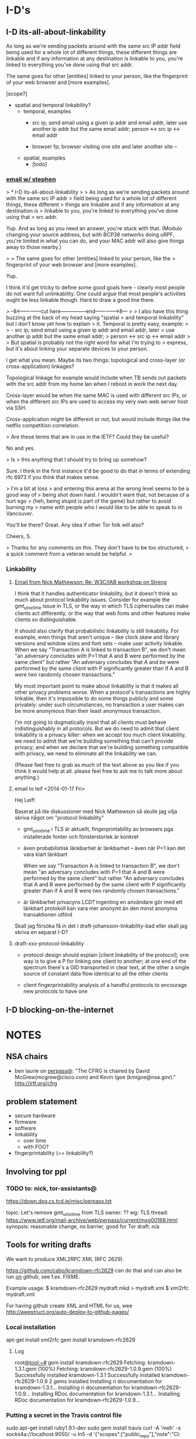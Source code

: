 * I-D's
** I-D its-all-about-linkability

As long as we're sending packets around with the same src IP addr
field being used for a whole lot of different things, these different
things are linkable and if any information at any destination is
linkable to you, you're linked to everything you've done using that
src addr.

The same goes for other [entities] linked to your person, like the
fingerprint of your web browser and [more examples].

[scope?]

- spatial and temporal linkability?
  - temporal, examples
    - src ip; send email using a given ip addr and email addr, later
      use another ip addr but the same email addr;
      person <-> src ip <-> email addr

    - browser fp; browser visiting one site and later another site -- 
  - spatial, examples
    - [todo]

*** [[gnus:nnimap%2Badbc:INBOX#52360EED.6060102@cs.tcd.ie][email w/ stephen]]
> * I-D its-all-about-linkability
> 
> As long as we're sending packets around with the same src IP addr
> field being used for a whole lot of different things, these different
> things are linkable and if any information at any destination is
> linkable to you, you're linked to everything you've done using that
> src addr.

Yup. And as long as you need an answer, you're stuck with that.
(Modulo changing your source address, but with BCP38 networks
doing uRPF, you're limited in what you can do, and your MAC
addr will also give things away to those nearby.)

> 
> The same goes for other [entities] linked to your person, like the
> fingerprint of your web browser and [more examples].

Yup.

I think it'd get tricky to define some good goals here - clearly
most people do not want full unlinkability. One could argue that
most people's activities ought be less linkable though. Hard to
draw a good line there.

> --8<---------------cut here---------------end--------------->8---
> 
> I also have this thing buzzing at the back of my head saying "spatial
> and temporal linkability" but I don't know yet how to explain
> it. Temporal is pretty easy, example:
> 
>     - src ip; send email using a given ip addr and email addr, later
>       use another ip addr but the same email addr;
>       person <-> src ip <-> email addr
> 
> But spatial is probably not the right word for what I'm trying to
> express, but it's about linking your separate devices to your person.

I get what you mean. Maybe its two things: topological and
cross-layer (or cross-application) linkages?

Topological linkage for example would include when TB sends out
packets with the src addr from my home lan when I reboot in work
the next day.

Cross-layer would be when the same MAC is used with different
src IPs, or when the different src IPs are used to access my
very own web server host via SSH.

Cross-application might be different or not, but would include
things like the netflix competition correlation.

> Are these terms that are in use in the IETF? Could they be useful? 

No and yes.

> Is
> this anything that I should try to bring up somehow? 

Sure. I think in the first instance it'd be good to do that in
terms of extending rfc 6973 if you think that makes sense.

> I'm a bit at loss
> and entering this arena at the wrong level seems to be a good way of
> being shot down hard. I wouldn't want that, not because of a hurt ego
> (heh, being stupid is part of the game) but rather to avoid burning my
> name with people who I would like to be able to speak to in Vancouver.

You'll be there? Great. Any idea if other Tor folk will also?

Cheers,
S.

> Thanks for any comments on this. They don't have to be too structured,
> a quick comment from a veteran would be helpful.
> 
*** Linkability
**** [[gnus:nnimap%2Badbc:INBOX#CAKDKvuyi_XLuZGFyicNXXnwJmw8gqUdShaiOu%3DG%2BWqeojY8Dtg@mail.gmail.com][Email from Nick Mathewson: Re: W3C/IAB workshop on Streng]]
I think that it handles authenticator linkability, but it doesn't
think so much about protocol linkability issues.  Consider for example
the gmt_unix_time issue in TLS, or the way in which TLS ciphersuites
can make clients act differently, or the way that web fonts and other
features make clients so distinguishable.

It should also clarify that probabilistic linkability is still
linkability.  For example, even things that aren't unique -- like
clock skew and library versions and window sizes and font sets -- make
user activity linkable. When we say "Transaction A is linked to
transaction B", we don't mean "an adversary concludes with P=1 that A
and B were performed by the same client" but rather "An adversary
concludes that A and be were performed by the same client with P
significantly greater than if A and B were two randomly chosen
transactions."

My most important point to make about linkability is that it makes all
other privacy problems worse.  When a protocol's transactions are
highly linkable, then it's impossible to do some things publicly and
some privately: under such circumstances, no transaction a user makes
can be more anonymous than their least anonymous transaction.

I'm not going to dogmatically insist that all clients must behave
indistinguishably in all protocols.  But we do need to admit that
client linkability is a privacy killer: when we accept too much client
linkability, we need to admit that we're building something that can't
provide privacy; and when we declare that we're building something
compatible with privacy, we need to eliminate all the linkability we
can.

(Please feel free to grab as much of the text above as you like if you
think it would help at all.  please feel free to ask me to talk more
about anything.)
**** email to leif <2014-01-17 Fri>
Hej Leif!

Baserat på lite diskussioner med Nick Mathewson så skulle jag vilja
skriva något om "protocol linkability"

- gmt_unix_time i TLS är aktuellt, fingerprintability av browsers pga
  installerade fonter och fönsterstorlek är konkret

- även probabilistisk länkbarhet är länkbarhet -- även när P<1 kan det
  vara klart länkbart

  When we say "Transaction A is linked to transaction B", we don't
  mean "an adversary concludes with P=1 that A and B were performed by
  the same client" but rather "An adversary concludes that A and B
  were performed by the same client with P significantly greater than
  if A and B were two randomly chosen transactions."

- är länkbarhet privacyns LCD? ingenting en användare gör med ett
  länkbart protokoll kan vara mer anonymt än den minst anonyma
  transaktionen utförd

Skall jag försöka få in det i draft-johansson-linkability-bad eller
skall jag skriva en separat I-D?
**** draft-xxx-protocol-linkability
- protocol design should explain [client linkability of the protocol];
  one way is to give a P for linking one client to another; at one end
  of the spectrum there's a GID transported in clear text, at the
  other a single source of constant data flow identical to all the
  other clients

- client fingerprintability analysis of a handful protocols to
  encourage new protocols to have one

** I-D blocking-on-the-internet
* NOTES
** NSA chairs
- ben laurie on [[https://www.ietf.org/mail-archive/web/perpass/current/msg00322.html][perpass@]]: "The CFRG is chaired by David
  McGrew(mcgrew@cisco.com) and Kevin Igoe (kmigoe@nsa.gov)."
  http://irtf.org/cfrg
** problem statement
- secure hardware
- firmware
- software
- linkability
  - over time
  - with FOO?
- fingerprintability (== linkability?)

** Involving tor ppl
*** TODO to: nick, tor-assistants@

https://down.dsg.cs.tcd.ie/misc/perpass.txt

topic: Let's remove gmt_unix_time from TLS
owner: ??
wg: TLS
thread: https://www.ietf.org/mail-archive/web/perpass/current/msg00168.html
synopsis: reasonable change, no barrier, good for Tor
draft: n/a

** Tools for writing drafts
We want to produce XML2RPC XML (RFC 2629).

https://github.com/cabo/kramdown-rfc2629 can do that and can also be
run _on_ github, see f.ex. FIXME.

Example usage: 
$ kramdown-rfc2629 mydraft.mkd > mydraft.xml
$ xml2rfc mydraft.xml

For having github create XML and HTML for us, wee http://awestruct.org/auto-deploy-to-github-pages/
*** Local installation
apt-get install xml2rfc
gem install kramdown-rfc2629
**** Log
root@tool:~# gem install kramdown-rfc2629
Fetching: kramdown-1.3.1.gem (100%)
Fetching: kramdown-rfc2629-1.0.9.gem (100%)
Successfully installed kramdown-1.3.1
Successfully installed kramdown-rfc2629-1.0.9
2 gems installed
Installing ri documentation for kramdown-1.3.1...
Installing ri documentation for kramdown-rfc2629-1.0.9...
Installing RDoc documentation for kramdown-1.3.1...
Installing RDoc documentation for kramdown-rfc2629-1.0.9...
*** Putting a secret in the Travis control file
sudo apt-get install ruby1.9.1-dev
sudo gem install travis
curl -A 'meh' -x socks4a://localhost:9050/ -u ln5 -d '{"scopes":["public_repo"],"note":"CI: demosite"}' https://api.github.com/authorizations
# grabbing "token"

* Tor
** NOTES
*** talking to nick <2013-11-01 Fri>
**** standardizing onion routing
- fear is that ppl start implementing after RFC and not current
  protocol, which is evolving
- AP: bring seasoned ietf:er and nick together. stephen and nick sunday?
  ap linus: start email thread today
**** tls AP's
Contents have moved to [[*TLS][TLS]].

***** chat log
<ln5> nickm: ok, found the older email (Tue, 10 Sep 2013 09:34:46 +0200). listing things from there:
<ln5> Did we start working on a design for TLS-minus-the-warts yet? Should we
<ln5> bring such a thing to the IETF or would that be creating more trouble
<ln5> than it would solve?
<ln5> and related: Did we enumerate all things problematic with TLS somewhere?                                         
      The protocol, not any particular implementation. 
<nickm> I think we should be involved in TLS1.3
<ln5> nickm: and then some things that were discussed in berlin, with ioerror:                                         
      ""superencrypt" to avoid
<ln5> fingerprinting, an argument for adopting Salsa20 and at least one more
<ln5> thing that I have forgotten"
<nickm> ln5: I think that a revised laundry list would be a fine thing.  There                                         
        are a bunch of items.  Some of them , I've heard that people already                                           
        want to have in TLS 1.3:                                        [17:56]
<ln5> nickm: sounds plausible. i'm not a person with a deep knowledge of tls                                           
      though. i can bring up issues though, and try to argue.
<nickm> For example, encrypt as much of the handshake as possible. Encrypt                                             
        record types. Support the ciphers I like (agl is already pushing for                                           
        this, since he likes them too).                                 [17:57]
<nickm> ln5: more TLS laundry list items: encrypt-then-MAC as an AEAD mode.
<Yawning> agl's latest proposal is poly1305 + chacha right?
<nickm> Yawning: yes, and I believe he also likes curve25519
<nickm> ln5: minimize necessary observable differences between TLS                                                     
        implementations.
<Yawning> why poly over the sha-3 finalists?                            [18:03]
<nickm> faster.
<Yawning> (not neccecarily keacc)
<nickm> polynomial MACs are faster than cryptographic digest-based MACs.                                               
<nickm> They have limitations, which is why you only use them in some                                                  
        environments, but for this one they work fine
<Yawning> all the polynoimal macs have a "god help you if you reuse the iv"                                            
          property right?
<Yawning> (not that it's uncommon or problematic for tls)               [18:05]
<nickm> Right. AFAIK, every system that has an IV has the "you can't reuse it"                                         
        property.                                                       [18:06]
<nickm> ln5: Oh, and of course I want gmt_unix_time to go away.         [18:07]
<nickm> ln5: or at least for it to be marked as problematic and deprecated or                                          
        something                                                       [18:08]
<nickm> Wishlist: encrypt packet boundaries. :)

<nickm> ln5: oh, here's another TLS item.  People should admit it when they                                            
        are adding things that are hard to implement in constant time in pure                                          
        C.  No new ciphers or suites should get added unless the proponent can                                         
        point to constant-time implementations of those things on several                                              
        platforms.                                                      [18:18]

<ln5> nickm: "encrypt packet boundaries"? what is that?
<nickm> err, make that "encrypt TLS record boundaries".  Basically, right now                                          
        in TLS it's clear what the record sizes are.  This makes some content                                          
        fingerprinting attacks a little easier to run.                  [18:21]

<Yawning> (are there any block cipers that aren't a nightmare to implement in                                          
          constant time?)
<nickm> Yawning: Most (All?) of the SHA3 finalists (yes I know you asked for                                           
        block ciphers) were easy to do in constant time IIRC.
<nickm> Yawning: Similarly for many (most? all?) of the stream ciphers in the                                          
        eSTREAM portfolio.                                              [18:23]
<Yawning> there's known ways to take either stream ciphers or hash functions                                           
          and get block ciphers so yeah                                 [18:24]
<Yawning> (there's nothing horrifically broken about BEAR/LION/LIONESS right?                                          
          apart from 'slow')                                            [18:27]
<nickm> BEAR and LION are problematic.  LIONESS isn't.                  [18:29]
** standardizing onion routing
See [[*standardizing%20onion%20routing][standardizing onion routing]] for Nick's view.
*** email thread
**** nick 1
To my mind, one big benefit to one or more Informational RFCs
describing Tor would be the rigor of a better-written set of
documents.  Our current specs, though readable, are far from perfect.
I'd hope that better specifications would make it even easier for
others to analyze, update, and improve our protocols.

People already make compatible implementations of the Tor protocols
from time to time. These compatible implementations tend to become
unmaintained fairly quickly--I don't know why that is, but I wouldn't
suspect that our specs are to blame.

I'm a little torn on the benefits of having others build new projects
based on our current protocols.  Our current protocols are, to be
blunt, more or less the sort of thing you'd expect if some talented
but young developers had designed something in a hurry ten years ago
and kept patching it over the years to improve and refine it.  There
are aspects of the protocols that serve no useful purpose besides
backwards compatibility.

What  other benefits would we hope for or expect?


I'm not personally interested in the idea of moving the institutional
responsibility for developing future versions of the Tor protocols in
the future from the IETF. Naturally, we can't stop people from forking
the Tor protocols -- and we wouldn't want to have such authority if it
existed -- but I think the benevolent-dictatorship model serves us
(for now at least) better than the working-group model would.  If I
understand correctly, this means we ought to aim for an Informational
RFC?


The biggest risk would be that someone in the future attempting to
implement Tor-compatible software would aim for compatibility with Tor
as described in the RFC, rather than Tor as implemented on the Tor
network. What could we do to mitigate this risk?


So, how volatile are the Tor protocols exactly?  We keep them
specified version-to-version, and they change a bit in every release
series.  Looking down the list of protocols, there are roughly no
parts that I would be willing to promise never to change in the
future.  In practice, we generally have found it to be no real burden
to support versions of the protocol up to two or three years old, but
we have found it desirable to break backwards compatibility with
things much older than that from time to time.

[Now, to write that other email.]
**** nick 2, replying to stephen
I think that a phone call would be a fine idea.  Or possibly an online
chat, if you're comfortable with that: I find that I am a little
better at communicating nuance in text than in speech.  (To be clear
though, phone would work too.)

Is the logical thing just for a quick two-person chat to get me to
understand what the options are, or should we try to schedule a
multiperson thing?
** cryptohw use case for DA keys
- https://trac.torproject.org/projects/tor/wiki/doc/TorRelaySecurity
  Key theft from ordinary relays.
- https://trac.torproject.org/projects/tor/ticket/5992
  Replace individual directory authorities with a safe alternative
- https://trac.torproject.org/projects/tor/ticket/5968
  "Improve onion key and TLS management"
  README
- https://trac.torproject.org/projects/tor/ticket/5563  
  "Better support for ephemeral relay identity keys"
  README
** TLS
See [[*talking%20to%20nick][talking to nick <2013-11-01 Fri>]] for background.

Related: [[file:~/Persistent~/usr/share/ietf/in-notes/rfc5246.txt][RFC5246 (TLS 1.2)]], [[file:~/Persistent~/usr/share/ietf/in-notes/rfc5116.txt][RFC5116 (AEAD)]]

Here are the action points.

- encrypt-then-MAC as an AEAD mode
  https://en.wikipedia.org/wiki/Authenticated_encryption
  http://www.daemonology.net/blog/2009-06-24-encrypt-then-mac.html
  http://crypto.stackexchange.com/questions/202/should-we-mac-then-encrypt-or-encrypt-then-mac
  [[file:~/Persistent~/usr/share/ietf/internet-drafts/draft-gutmann-tls-encrypt-then-mac-04.txt::TLS%20Working%20Group%20P.%20Gutmann][draft-gutmann-tls-encrypt-then-mac-04]]
- encrypt as much of the handshake as possible, encrypt record types
- encrypt record boundaries
- minimize necessary observable differences between TLS implementations
- make gmt_unix_time go away (or problematic or deprecated or something)
- [goes in a standard?] No new ciphers or suites should get added
  unless the proponent can point to constant-time implementations of
  those things on several platforms.
- [needs no action] Support the ciphers we like (agl likes them too
  and pushes them already)

*** encrypt-then-MAC (EtM) as an AEAD mode
What is AEAD? It's "authenticated encryption with additional
data". Examples in TLS are CCM and GCM.

[i think that] A message encrypted with AEAD can be verified to have
been encrypted with a given key. That's the authentication.

How does it relate to encrypt-then-MAC?
A: AEAD could do EtM.

https://en.wikipedia.org/wiki/Authenticated_encryption:
  Six different authenticated encryption modes (namely OCB 2.0, Key
  Wrap, CCM, EAX, Encrypt-then-MAC (EtM), and GCM) have been
  standardized in ISO/IEC 19772:2009.

RFC5116:
   It may be desirable to define an AEAD algorithm that uses the generic
   composition with the encrypt-then-MAC method [BN00], combining a
   common encryption algorithm, such as CBC [MODES], with a common
   message authentication code, such as HMAC-SHA1 [RFC2104] or AES CMAC
   [CMAC].  An AEAD algorithm of this sort would reflect the best
   current practice, and might be more easily supported by crypto
   modules that lack support for other AEAD algorithms.

Related:
- http://www.daemonology.net/blog/2009-06-24-encrypt-then-mac.html
- http://crypto.stackexchange.com/questions/202/should-we-mac-then-encrypt-or-encrypt-then-mac

TODO: read, input from Sam, who also asks "why would you want AEAD?"

[[file:~/Persistent~/usr/share/ietf/in-notes/rfc5246.txt][RFC5246]]:

   In AEAD encryption, the plaintext is simultaneously encrypted and
   integrity protected.  The input may be of any length, and aead-
   ciphered output is generally larger than the input in order to
   accommodate the integrity check value.

[[file:~/Persistent~/usr/share/ietf/internet-drafts/draft-gutmann-tls-encrypt-then-mac-03.txt][Gutmann's draft]]:

3.  Applying Encrypt-then-MAC
[...]
   Note from the GenericStreamCipher/GenericBlockCipher annotation that
   this only applies to standard stream and block ciphers that have
   distinct encrypt and MAC operations.  It does not apply to
   GenericAEADCiphers that already include integrity protection with the
   cipher.  If a server receives an encrypt-then-MAC request extension
   from a client and then selects an AEAD cipher suite, it MUST NOT send
   an encrypt-then-MAC response extension back to the client.
**** nick, email
On Mon, Nov 4, 2013 at 10:40 PM, Linus Nordberg <linus@nordberg.se> wrote:
> Hi Nick,
>
> I'm trying to understand why we want EtM as an AEAD mode.
>
> Why AEAD? What does AEAD give us that we wouldn't get from EtM with
> "ordinary" ciphers, i.e. what draft-gutmann-tls-encrypt-then-mac
> suggests?
>
> I'm not very good at this but I'd like to try to understand.

I'm fine with either alternative. What I'd really like to do is
obsolete the existing mac-pad-encrypt construction, and I don' t much
care how.

Rationale: Someday, maybe in a decade or so, TLS 1.2 and earlier will
be dead; it will no longer be necessary for most users to turn them
on, or for most software to implement them. When these versions are
finally gone, it would be great if their mistakes were gone too.  But
unless we either deprecate all existing CBC and stream ciphersuites,
or specify encrypt-then-mac for TLS 1.3, we'll be stuck with the
current nonsense for even longer.

So it seems to me.

--
Nick
** emails with nick on tor-ass@
*** From: Linus Nordberg <linus@torproject.org>
Subject: Re: [tor-assistants] IETF in Vancouver is going to be about privacy
To: Nick Mathewson <nickm@freehaven.net>
Cc: Tor Assistants <tor-assistants@lists.torproject.org>, Jacob Appelbaum <jacob@appelbaum.net>
Date: Tue, 10 Sep 2013 09:34:46 +0200 (7 weeks, 3 days, 9 hours ago)
X-Boundary: ____________________________________________________________________________________________________________________

Nick Mathewson <nickm@freehaven.net> wrote
Mon, 9 Sep 2013 19:41:20 -0400:

| > 1. How can Tor people help IETF to help us all? Do we want to get our
| > view on things and our knowledge about anonymity into RFC documents, for
| > reference and copying into other documents?
| 
| I think that getting people to realize that privacy in technology is
| mainly a matter of linkability is the key insight.

Good point. I'll keep that in mind.


| I think that there are a number of ways that people have been
| reasoning about security in designs that are not correct; I'll need to
| think more about that.  Perhaps it will turn into a blog post, but
| it's likely to be a contentious and flamebaity enough blog post that
| I'd almost want to start a personal blog for the purpose.

Reading that blog would alone help me frame discussions on lists and in
Vancouver. How can I help you get this started?


| I'll try to think of some more stuff.
| 
| > 2. How can IETF help Tor? Do we want some attention on our protocols,
| > design choices or maybe something else?
| 
| We need better options than TLS.

Did we start working on a design for TLS-minus-the-warts yet? Should we
bring such a thing to the IETF or would that be creating more trouble
than it would solve? Could it be used as a way of putting pressure on
the TLS wg, given they care at all about what protocol Tor uses? I guess
probably not.

Did we enumerate all things problematic with TLS somewhere? The
protocol, not any particular implementation. In Berlin I overheard Jake
discuss some of our current issues with ekr, who was not expressing
immediate disgust in any of the suggestions ("superencrypt" to avoid
fingerprinting, an argument for adopting Salsa20 and at least one more
thing that I have forgotten).


| Somebody should do something about the RNG problem. Unfortunately, the
| most problematic platforms (windows, phones) probably wouldn't listen.

A list of all the major PRNG implementations with solid technical
arguments would maybe be something that the IETF could adopt. That could
make a difference.

I think that the RNG issue is going to become even more important when
we start pushing towards more ephemeral keys.


| Cryptography-related working groups need to stop sucking up to NIST
| standards only. It seems as if this is the year that
| curve25519/salsa20/poly1305 finally gets standardized for TLS, but
| it's far from certain, and it's only the tip of the iceberg.

What are the alternatives? You mentioned ECRYPT in a post to
or-talk@. Could various ECRYPT II reports be used more than they are
today?


| >  I've heard that it might be
| > premature to try standardising Tor right now. Is that still the case?
| 
| Having seen the kind of silliness that sometimes pervades the TLS
| working group, I would hate for the Tor protocol to be subject to such
| ridiculousness.  Also, I'd hate to split the ecosystem into those
| protocols implementing "OpenTor" or "RFCxyzTor" and those implementing
| the latest Tor standard.  Perhaps I misunderstand how these things
| work, though, and there's a way for us to get the benefits without the
| risks.

I agree and I'd like to find out. I've talked to at least two
experienced IETFers who say they want to help Tor. They are Hannes
Tschofenig and Stephen Farrell, both on the perpass@ list. Would you be
willing to try figuring this out with their help? Please let me know if
you'd like an introduction in a non-public thread.
_______________________________________________
tor-assistants mailing list
tor-assistants@lists.torproject.org
https://lists.torproject.org/cgi-bin/mailman/listinfo/tor-assistants



--------------------------------------------------------------------------------

*** From: Linus Nordberg <linus@torproject.org>
Subject: Re: IETF standardizing onion routing
To: Paul Syverson <syverson@itd.nrl.navy.mil>
Cc: tor-assistants@torproject.org
Date: Wed, 09 Oct 2013 23:17:17 +0200 (3 weeks, 1 day, 19 hours ago)
Reply-To: tor-assistants@lists.torproject.org
X-Boundary: ____________________________________________________________________________________________________________________

Paul Syverson <syverson@itd.nrl.navy.mil> wrote
Thu, 24 Mar 2011 10:36:04 -0400:

| On Thu, Mar 24, 2011 at 06:07:08AM -0700, Robert Ransom wrote:
| > On Thu, 24 Mar 2011 13:20:01 +0100
| > Linus Nordberg <linus@torproject.org> wrote:
| > 
| > > andrew@torproject.org wrote
| > > Thu, 24 Mar 2011 08:01:08 -0400:
| > > 
| > > | On Fri, Mar 18, 2011 at 01:16:14PM -0700, blibbet@gmail.com wrote 0.8K bytes in 26 lines about:
| > > | : 1) new IETF anonyminity list (in addition to their privacy list),
| > > | : and 2) IETF considering ontino routing standardization.
| > > | 
| > > | How can we help #2?  I both fear and am encouraged at such an effort.
| > > 
| > > Meto.
| > > 
| > > I'm currently sitting next to Hannes Tschofenig, on of the authors of
| > > draft-hansen-privacy-terminology and also present at the Boston meeting
| > > Nick went to.  We're now at a developer meeting in Prague precluding the
| > > IETF 80 meeting starting Monday.  As I understand it, he's heavily
| > > involved in the intersection between privacy and IETF.
| > > 
| > > Should I use this opportunity to try to make things happen in this area?
| > 
| > How could having the IETF take control over the protocols used in Tor
| > possibly benefit The Tor Project?
| > 
| 
| The real question is if they are likely to go forward on anonymity protocol
| standards anyway. If they are and come out with standards that some people
| are going to follow, then I assume Tor wants to be part of that rather
| than get into splits between the de facto standard and the official
| standard. (Can you say "Diffie Hellman parameter"?)
| It sounds like they are at least exploring going forward before bothering
| to get the Tor Project Inc. (or other relevant folks).
| 
| Note for those who won't know or recall: Back in the days of the Freedom
| network, ZKS kicked off an IRTF group that included some people from
| the IAB and with lots of drafts (not in that sense) written up by jbash.
| It faded with Freedom. If this does go forward, it may be worth
| reusing lots of that. (Or not Tor design was at most nascent at that
| point. And the world has changed in other ways.)
| Also its eventual demise may or may not also be a source of lessons.

Hi,

Picking up a thread from 1,5 years ago.

The world has changed even more now. Jake made a pretty huge impression
on some of the oldies in the IETF community in Berlin this summer. I'd
like to try to follow up at IETF88 in Vancouver, November 3-8, but I'm
not sure how this should be done and if I can do it all by myself. I
welcome more people to join and/or provide some ideas or even material
here.

I have a couple of questions in an email to this list from Sep 10
too. Anyone want to take a shot at them?

Also, Nick, did you ever write that blog post?



--------------------------------------------------------------------------------
*** From: Linus Nordberg <linus@torproject.org>
To: Nick Mathewson <nickm@freehaven.net>
Cc: Tor Assistants <tor-assistants@torproject.org>
Subject: Re: [tor-assistants] IETF standardizing onion routing
References: <4D83BD8E.4010600@gmail.com>
	<20110324120108.GB3529@necrid.lewman.is> <87k4foaexa.fsf@nordberg.se>
	<20110324060708.32f87187@gmail.com>
	<20110324143604.GA87594@buridan.fw5540.net>
	<87wqlmta8y.fsf@nordberg.se>
	<CAKDKvuzGvptgEWSgGr2vZkhbBcdAGuLeW2goJgGz3ed2RFzFMw@mail.gmail.com>
	<CAKDKvuw5nDwEAXAF7n8Y=knvC-JbJ0Fx9pZx7WD6GNVBLMCb7w@mail.gmail.com>
X-Draft-From: ("nnimap+adbc:INBOX.lists.tor.assistants" 24909)
Reply-To: tor-assistants@lists.torproject.org
Date: Thu, 10 Oct 2013 18:52:24 +0200
In-Reply-To: <CAKDKvuw5nDwEAXAF7n8Y=knvC-JbJ0Fx9pZx7WD6GNVBLMCb7w@mail.gmail.com>
	(Nick Mathewson's message of "Thu, 10 Oct 2013 11:51:59 -0400")
Message-ID: <871u3toypj.fsf@nordberg.se>
User-Agent: Gnus/5.13 (Gnus v5.13)
MIME-Version: 1.0
Content-Type: text/plain; charset=us-ascii
X-Boundary: ____________________________________________________________________________________________________________________

Nick Mathewson <nickm@freehaven.net> wrote
Thu, 10 Oct 2013 11:51:59 -0400:

| On Thu, Oct 10, 2013 at 11:39 AM, Nick Mathewson <nickm@freehaven.net> wrote:
| > On Wed, Oct 9, 2013 at 5:17 PM, Linus Nordberg <linus@torproject.org> wrote:
| >  [...]
| >>
| >> Picking up a thread from 1,5 years ago.
| >>
| >> The world has changed even more now. Jake made a pretty huge impression
| >> on some of the oldies in the IETF community in Berlin this summer. I'd
| >> like to try to follow up at IETF88 in Vancouver, November 3-8, but I'm
| >> not sure how this should be done and if I can do it all by myself. I
| >> welcome more people to join and/or provide some ideas or even material
| >> here.
| >
| > I still wouldn't object to having Tor be in Informational RFC,
| > although I also don't see much benefit to it.  (Being a standards
| > track RFC would be completely wrong.)
| >
| > My experience with the IETF over the last several months (mostly)
| > lurking on the some mailing lists has been that standards -- even
| > informational standards -- get used as an excuse for not improving
| > things just as often as they get used as a reason to do things
| > properly.  I would hate to have anybody implement RFC-Tor in a time
| > when torspec-Tor had diverged.
| >
| > I'm not immune to counterargument here, but watching the sausage get
| > made has turned my stomach a bit.
| 
| On the other hand, I _would_ love to have our specs come up to
| RFC-level quality.  And the ego boost would be pleasant.  And I'm not
| convinced that I'm necessarily right about my fear that a Tor RFC
| would represent a protocol fork.  So maybe what I should do is
| converse with people who want to help work on such a thing.

I think this is the right thing, but only if you (or a substantial set
of Roger Dingledines or Paul Syversons) do too.

The SAAG chairs Stephen Farrell <stephen.farrell@cs.tcd.ie> and Sean
Turner <turners@ieca.com> are the one I think that you should start
talking to. They have multiple times offered to help with all the IETF
specific nitty-gritty of writing drafts.


| Or maybe I should just start rewriting our specs in my Copious Spare Time.

I should have time to help with that, if you think that would be of help.


| >> I have a couple of questions in an email to this list from Sep 10
| >> too. Anyone want to take a shot at them?
| >
| > I'll have a quick look if I can find it.
| 
| Ah. Apparently I'm the person who *did* answer the other time.

You answered the first email, yes. Thanks.

The follow up questions are in Message-ID: <87y575t9ih.fsf@nordberg.se>
(sorry for messing up with the threads in my email from yesterday). 

A quick summary of my questions:

1. Is there a design for an option to TLS and should we bring such a
thing to the IETF?

2. Do we have a list of all things problematic with TLS?

3. Do we have a list of major PRNG implementations with comments on
their security?

4. What are the alternatives to NIST standards? Something from ECRYPT II?

5. Shall I put you or some other Tor people in touch with Stephen
Farrell, Sean Turner or Hannes Tschofenig? They want to help us.

--------------------------------------------------------------------------------

* README
- [[file:~/usr/share/ietf/internet-drafts/draft-hzhwm-start-tls-for-dns-00.txt]]
- [[file:/u/ietf/internet-drafts/draft-melnikov-email-tls-certs-01.txt]]
- [[file:/u/ietf/internet-drafts/draft-ietf-dane-smtp-with-dane-05.txt]]
- [[file:/u/ietf/internet-drafts/draft-perez-radext-radius-fragmentation-06.txt][lopez RADIUS fragment draft]] reviewed for abfab (2)
- https://tools.ietf.org/html/draft-hoffman-uta-opportunistic-tls-00 read
* Reviews
** DONE http://huitema.net/papers/draft-huitema-perpass-analthreat-00.txt
*** review
1st done, sent to huitema
*** text
Network Working Group                                         C. Huitema
Internet-Draft                                     Microsoft Corporation
Intended status: Informational                          October 28, 2013
Expires: May 01, 2014


              Passive Traffic Analysis Threats and Defense
                draft-huitema-perpass-analthreat-00.txt

Abstract

   Traffic analysis is used by various entities to derive "meta data"
   about Internet communications, such as who communicates with whom or
   what, and when.  We analyze how meta-data can be extracted by
   monitoring IP headers, DNS traffic, and clear-text headers of
   commonly used protocols.  We then propose a series of actions that
   would make traffic analysis more difficult.

Status of This Memo

   This Internet-Draft is submitted in full conformance with the
   provisions of BCP 78 and BCP 79.

   Internet-Drafts are working documents of the Internet Engineering
   Task Force (IETF).  Note that other groups may also distribute
   working documents as Internet-Drafts.  The list of current Internet-
   Drafts is at http://datatracker.ietf.org/drafts/current/.

   Internet-Drafts are draft documents valid for a maximum of six months
   and may be updated, replaced, or obsoleted by other documents at any
   time.  It is inappropriate to use Internet-Drafts as reference
   material or to cite them other than as "work in progress."

   This Internet-Draft will expire on May 01, 2014.

Copyright Notice

   Copyright (c) 2013 IETF Trust and the persons identified as the
   document authors.  All rights reserved.












Huitema                   Expires May 01, 2014                  [Page 1]

Internet-DraftPassive Traffic Analysis Threats and Defense  October 2013


   This document is subject to BCP 78 and the IETF Trust's Legal
   Provisions Relating to IETF Documents
   (http://trustee.ietf.org/license-info) in effect on the date of
   publication of this document.  Please review these documents
   carefully, as they describe your rights and restrictions with respect
   to this document.  Code Components extracted from this document must
   include Simplified BSD License text as described in Section 4.e of
   the Trust Legal Provisions and are provided without warranty as
   described in the Simplified BSD License.

Table of Contents

   1.  Introduction  . . . . . . . . . . . . . . . . . . . . . . . .   3
   2.  Passive Analysis Targets  . . . . . . . . . . . . . . . . . .   3
   3.  Analysis of IP headers  . . . . . . . . . . . . . . . . . . .   4
   4.  Linking IP addresses to user identities . . . . . . . . . . .   5
     4.1.  Monitoring POP3, IMAP or SIP clients for identifying
           users of IP addresses . . . . . . . . . . . . . . . . . .   5
     4.2.  Retrieving IP addresses from mail headers . . . . . . . .   6
     4.3.  Tracking address use with web cookies . . . . . . . . . .   7
     4.4.  Tracking address use with network graphs  . . . . . . . .   7
     4.5.  Stuff we have not thought off yet . . . . . . . . . . . .   7
   5.  Defenses against IP header monitoring . . . . . . . . . . . .   8
     5.1.  Client server encryption  . . . . . . . . . . . . . . . .   8
     5.2.  Clean-up E-mail headers . . . . . . . . . . . . . . . . .   8
     5.3.  Source address obfuscation  . . . . . . . . . . . . . . .   9
     5.4.  Network address translation . . . . . . . . . . . . . . .   9
     5.5.  IPv6 privacy addresses  . . . . . . . . . . . . . . . . .   9
     5.6.  Frequent address renumbering  . . . . . . . . . . . . . .  10
     5.7.  Multihoming . . . . . . . . . . . . . . . . . . . . . . .  10
     5.8.  Virtual Private Networks  . . . . . . . . . . . . . . . .  10
     5.9.  Web proxies . . . . . . . . . . . . . . . . . . . . . . .  10
     5.10. Onion routing and shuffle nets  . . . . . . . . . . . . .  11
     5.11. And there is more . . . . . . . . . . . . . . . . . . . .  11
   6.  Recommendations . . . . . . . . . . . . . . . . . . . . . . .  11
   7.  Security Considerations . . . . . . . . . . . . . . . . . . .  11
   8.  IANA Considerations . . . . . . . . . . . . . . . . . . . . .  11
   9.  Acknowledgements  . . . . . . . . . . . . . . . . . . . . . .  11
   10. References  . . . . . . . . . . . . . . . . . . . . . . . . .  11
     10.1.  Normative References . . . . . . . . . . . . . . . . . .  11
     10.2.  Informative References . . . . . . . . . . . . . . . . .  12
   Author's Address  . . . . . . . . . . . . . . . . . . . . . . . .  12









Huitema                   Expires May 01, 2014                  [Page 2]

Internet-DraftPassive Traffic Analysis Threats and Defense  October 2013


1.  Introduction

   The massive monitoring attacks that we know about seem to fall into
   three categories: listening to the content of communications in
   transit, accessing content of documents and past exchanges at a
   server, and analyzing traffic to find patterns of communications and
   deduce social exchanges.

   Other efforts address the "listening on conversations" attack, and
   how to prevent them with more or better encryption.  There are some
   good ideas for reducing the risk of accessing contents on server,
   such as storing encrypted contents on servers, or enabling
   distributed services so that users can chose server locations that
   they find more acceptable.  Enabling encryption will also reduce the
   capability to extract information from the e-mail or http headers.
   This draft focuses on a different set of threats, the monitoring and
   analysis of Internet Protocol headers to extract "metadata" such as
   the structure of social graphs or the timing of social events.

   This draft proceeds by analyzing first the information that the
   monitoring entities desire to acquire and that privacy advocates
   would like to protect.  These monitoring tools are expected to work
   for both IPv4 [RFC0791] and IPv6 [RFC2460].  We present then the
   mechanism of IP header monitoring, and discuss the critical problem
   of associating IP addresses to user identities.  We then review a
   series of mechanisms that might be used to mitigate IP header
   monitoring.

2.  Passive Analysis Targets

   Questioned about revelation that his secret services were monitoring
   all the phone calls of the populace, a famous leader defended himself
   by saying that no, we don't listen to your phone calls, we merely
   gather "meta data."  It turns out that meta data such as who called
   what telephone number and at what time is actually very valuable.

   The first target of traffic analysis is the graph of connectivity
   within a given population.  If we known that two phone numbers
   frequently call each other, we can infer that there is a relation
   between the owners of these numbers.  For example, if investigative
   services discover a pattern of calls between an old general and some
   young lady, they can infer the existence of some inappropriate
   relation, and eventually force the general to relinquish his
   leadership position.  Similarly, if we find a pattern of frequent
   calls between a small set of telephone numbers, we can infer the
   existence of some tight-knit network.  Further analysis can then lead
   to the evaluation that these are just the members of the same family
   or the same sports team, or on the contrary it can find that these



Huitema                   Expires May 01, 2014                  [Page 3]

Internet-DraftPassive Traffic Analysis Threats and Defense  October 2013


   are political opponents organizing themselves, or maybe in rare cases
   some members of an underground criminal organization.

   The second target of traffic analysis is the discovery of traffic
   surges.  If the monitoring of traffic reveals increased activity
   between a particular group, secondary analysis can be used to obtain
   more information on the activities of the group.  That secondary
   analysis will be able to find the difference between a family
   preparing a birthday event, a sports team training for a particular
   competition, a group of activists planning a political protest, and
   maybe in rare cases a group of criminals planning some nefarious act.

   Traffic can operate across multiple media.  Analysis of phone calls
   reveals patterns between phone numbers, but similar analysis can be
   applied to IP addresses.  Traffic analysis becomes much more valuable
   if the IP address can be associated with a personal email address or
   with a personal phone number.  This correlation is also a target of
   traffic analysis.

   For the defenders, the targets of traffic analysis become as many
   assets to be protected.  In the following analysis, we will focus on
   ways to thwart discovery of the graph of connectivity, timing of
   activity, and correlation between identifiers.

3.  Analysis of IP headers

   Internet traffic can be monitored by tapping Internet links, or by
   installing monitoring tools in Internet routers.  Of course, a single
   link or a single router only provides access to a fraction of the
   global Internet traffic.  However, monitoring a number of high
   capacity links or monitoring a set of routers placed at strategic
   locations provides access to a good sampling of Internet traffic.

   Tools like Cisco's NetFlow [RFC3954] allow administrators to acquire
   statistics about "sequence of packets with some common properties
   that pass through a network device."  The most common set of
   properties is the "five tuple" of source and destination addresses,
   protocol type, and source and destination ports.  These statistics
   are commonly used for network engineering, but could certainly be
   used for other purposes.

   Let's assume for a moment that IP addresses can be correlated to
   specific services or specific users.  Analysis of the sequences of
   packets will quickly reveal which users use what services, and also
   which users engage in peer-to-peer connection with other users.
   Analysis of traffic variations over time can be used to detect
   increased activity by particular users, or in the case of peer-to-
   peer connections increased activity within groups of users.



Huitema                   Expires May 01, 2014                  [Page 4]

Internet-DraftPassive Traffic Analysis Threats and Defense  October 2013


4.  Linking IP addresses to user identities

   In Section 3, we have assumed that IP addresses can be
   correlated with specific user identities.  This can be done in
   various ways.

   Tools like reverse DNS lookup can be used to retrieve the DNS names
   of servers.  In fact, since the addresses of servers tend to be quite
   stable and since servers are relatively less numerous than users, we
   can expect that large scale monitoring services maintain databases of
   servers' IP addresses to facilitate such retrieval.  On the other
   hand, the reverse lookup of users addresses is less informative.  For
   example, a lookup of the address currently used by my home network
   returns a name of the form "c-xxx-xxx-xxx-xxx.hsd1.wa.comcast.net" in
   which the symbols "xxx-xxx-xxx-xxx" correspond to the IP address used
   by my home network.  This particular type of reverse DNS lookup does
   not reveal much interesting information.

   Traditionally, the police has relied on Internet Service Providers
   (ISP) to provide identification on a case by case basis of the
   "owner" of a specific IP address.  This is a reasonably expedient
   process for police investigations, but large scale monitoring
   requires something more efficient.  If the monitoring service can
   secure the cooperation of the ISP, they may obtain the link between
   identity and address through some automated update process.  We may
   expect that some ISP will not willingly cooperate with large scale
   monitoring of their customers, in which case the monitoring entities
   have to rely on other methods.

   Even if the ISP does not cooperate, identity can often be obtained by
   analyzing the traffic.  We will discuss in the next section how SMTP
   and HTTP can leak information that links the IP address to the
   identity of the user.

4.1.  Monitoring POP3, IMAP or SIP clients for identifying users of IP
      addresses

   POP3 [RFC1939] and IMAP [RFC3501] are used to retrieve mail from mail
   servers, while a variant of SMTP [RFC5321] is used to submit messages
   through mail servers.  The IMAP connections originate from the
   client, and typically start with an authentication exchange in which
   the client proves its identity by answering a password challenge.

   If the protocol is executed in clear text, monitoring services can
   "tap" the links to the mail server, retrieve the user name provided
   by the client, and associate it with the IP address used to establish
   the connection.




Huitema                   Expires May 01, 2014                  [Page 5]

Internet-DraftPassive Traffic Analysis Threats and Defense  October 2013


   The same attack can be executed against the SIP protocol, [RFC3261]
   if the connection between the SIP UA and the SIP server operates in
   clear text.

   There are many instant messaging services operating over the Internet
   using proprietary protocols.  If any of these proprietary protocols
   includes clear-text transmission of the user identity, it can be
   tapped to provide an association between the user identity and the IP
   address.

4.2.  Retrieving IP addresses from mail headers

   The SMTP protocol specification [RFC5321] requires that each
   successive SMTP relay adds a "Received" header to the mail headers.
   The purpose of these headers is to enable audit of mail transmission,
   and perhaps to distinguish between regular mail and spam.  Here is an
   extract from the headers of a message recently received from the
   "perpass" mailing list:

   Received: from xxx-xxx-xxx-xxx.zone13.example.org (HELO ?192.168.1.100?)
    (xxx.xxx.xxx.xxx)
    by lvpsyyy-yyy-yyy-yyy.example.net with ESMTPSA
    (DHE-RSA-AES256-SHA encrypted, authenticated);
    27 Oct 2013 21:47:14 +0100
   Message-ID: <526D7BD2.7070908@example.org>
   Date: Sun, 27 Oct 2013 20:47:14 +0000
   From: Some One <some.one@example.org>


   This is the first "Received" header attached to the message by the
   first SMTP relay.  For privacy reason, the field values have been
   anonymized.  We learn here that the message was submitted by "Some
   One" on October 27, from a host behind a NAT (192.168.1.100) that
   used the IP address "xxx.xxx.xxx.xxx."  The information remained in
   the message, and is accessible by all recipients of the "perpass"
   mailing list, or indeed by any monitoring service that sees at least
   one copy of the message.

   For monitoring services, such information is just plain candy.
   Monitor enough e-mail traffic and you can regularly update the
   mapping between IP addresses and individuals.  Even if the SMTP
   traffic was encrypted, the monitoring service could still register to
   receive a copy of public mailing lists like "perpass," and then log
   the header fields.

   Similar information is available in the SIP headers [RFC3261].





Huitema                   Expires May 01, 2014                  [Page 6]

Internet-DraftPassive Traffic Analysis Threats and Defense  October 2013


4.3.  Tracking address use with web cookies

   Many web sites only encrypt a small fraction of their transactions.
   A popular pattern was to use HTTPS for the login information, and
   then use a "cookie" to associate following clear-text transactions
   with the user's identity.  Cookies are also used by various
   advertisement services to quickly identify the users and serve them
   with "personalized" advertisements.  Such cookies are particularly
   useful if the advertisement services wants to keep tracking the user
   across multiple sessions that may use different IP addresses.

   As cookies are sent in clear text, a monitoring service can build a
   database that associates cookies to IP addresses.  If the IP address
   is already identified, the cookie can be linked to the user identify.
   After that, if the same cookie appears on a new IP address, the new
   IP address can be immediately associated with the pre-determined
   identity.

4.4.  Tracking address use with network graphs

   There have been many publicly reported instances in which the police
   managed to find the owner of a "disposable" cell phone.  In theory
   this is hard, because there is no direct registration of the owner's
   identity.  But in practice, the identity can be inferred through
   analysis of network graphs.

   Suppose that the new owner of the cell phone uses it carelessly to
   call his mother, his brother, his boss and his preferred restaurant.
   Mother, brother, boss and restaurant are part of the "network graph"
   already collected by pervasive monitoring, and in fact constitute an
   almost unique signature of this particular individual.  A quick
   database search and voila, the cell phone is identified.

   The same approach can be applied to IP addresses.  Users do a lot of
   repeat visits to web sites, mail servers, game servers, instant
   messaging servers, etc.  These visits tend to follow time patterns.
   It is easy to imagine that if a particular pattern was seen from
   address "A" one day, and the same pattern from address "B" the next
   day, then A and B point to the same user, whose computer just got a
   new address.  At that point, the user may be identified only as a
   "case number," but the real identity can be filled as soon as email
   monitoring is successful, or sip monitoring, or maybe some ISP
   cooperation.

4.5.  Stuff we have not thought off yet

   The previous sections listed a number of known ways to extract
   identities from IP addresses.  This is by no means an exhaustive



Huitema                   Expires May 01, 2014                  [Page 7]

Internet-DraftPassive Traffic Analysis Threats and Defense  October 2013


   list.  There are certainly other possibilities, for example
   monitoring of public Wi-Fi networks and tracking of association
   between MAC addresses and IP addresses, or monitoring of various
   authentication services.

5.  Defenses against IP header monitoring

   In the current state of the Internet, defense against monitoring is
   very hard.  There are many ways to associate IP addresses with user
   identity.  Tapping of big Internet pipes is bound to provide a trove
   of data.  Retrieving social graphs and detecting surges of activity
   is well within the means of a well funded monitoring service.  But
   this does not mean that the Internet engineering community should
   just give up.  Even if we cannot stop this monitoring completely, we
   can certainly make it harder and less reliable.

   The first version of this internet draft presents a list of potential
   defenses that have been mentioned in various discussions.  This list
   is not exhaustive, and is also not prioritized.  It is merely a
   recollection of a number of suggestions.

5.1.  Client server encryption

   The previous analysis shows that IP traffic analysis is facilitated
   by the discovery of relations between IP addresses and users.
   Encryption of the client-server protocols will deprive monitoring of
   this source of information.

   The analysis was conducted for mail protocols (POP3, IMAP, SMTP) and
   for SIP.  Encrypting these protocols is of course a priority.  But if
   we want to really mitigate the threat of disclosing identity to
   address mappings, we should encrypt any protocol that carries a
   description of the user identity.

5.2.  Clean-up E-mail headers

   The initial "Received" field of e-mail headers carries the IP address
   from which the e-mail was submitted.  This is equivalent to
   broadcasting the mapping between that IP address and the user
   identity.  We should seriously consider the tradeoff between privacy
   and auditability that this feature afford.

   A reasonable tradeoff could be to not publish the IP address or the
   domain name of the initial submitter, and to start the "Received"
   list with the IP address of the mail server.  We should however
   consider the case where the first server is a "home" server, whose
   public IP address is the same as that of the user.  Ideally, we
   should not publish that either.



Huitema                   Expires May 01, 2014                  [Page 8]

Internet-DraftPassive Traffic Analysis Threats and Defense  October 2013


   The same reasoning should apply to any protocol that publishes a
   trace of successive server addresses in its headers.  At some point,
   auditability should give way to privacy.

5.3.  Source address obfuscation

   Jon Crowcroft suggested a nice idea a few years ago, although for a
   different reason: sourceless network architecture [SNA].  Send
   packets with no source address, and you make the metadata much less
   useful.  (Of course, if the packet is to get a reply, the source
   address needs to be encrypted in the payload.)

   The idea is largely theoretical, and would require significant
   changes in a number of widely deployed protocols, including TCP.

5.4.  Network address translation

   Many home networks use "network address translation" (NAT) [RFC3022]
   to share a single IPv4 address between several computers, and
   possibly several users.  NAT are also used in some enterprise
   networks and in some Wi-Fi "hot spots."  Some ISP's have also begun to use
   NAT, providing "private" addresses to their subscribers.

   NAT complicates the task of IP header monitoring, because a
   particular address may be shared between multiple users.  If the
   address is only shared between few users, like the members of a
   family sharing a home network, monitoring services can probably use
   analysis techniques to retrieve the individual connections, and NAT
   may not be more than a speed bump.  If the sharing pool is much
   larger, like all the subscribers to a medium size ISP, monitoring
   becomes significantly harder.

5.5.  IPv6 privacy addresses

   It is ironic to notice that as IPv6 improves "address transparency"
   by removing the need for address translation, it also makes
   monitoring significantly easier than when using NAT.  But the Privacy
   Extensions for Stateless Address Autoconfiguration in IPv6 [RFC4941]
   allow users to configure temporary IPv6 addresses out of a global
   prefix.  Privacy addresses are meant to be used for a short time,
   typically no more than a day, and are specifically designed to render
   monitoring based on IPv6 addresses harder.

   Privacy extensions only affect the least significant 64 bits of the
   IPv6 address.  The most significant 64 bits remain unaffected.  The
   64 bit prefix is typically allocated to a small network, e.g., a
   single household or a Wi-Fi hot spot.  It has pretty much the same
   identifying power as an IPv4 address.  If the network is small in



Huitema                   Expires May 01, 2014                  [Page 9]

Internet-DraftPassive Traffic Analysis Threats and Defense  October 2013


   size, the use of privacy addresses, just like the use of NAT, will be
   a mere speed bump for IP header monitoring.

5.6.  Frequent address renumbering

   In the days of modem networking, a computer would receive a new IPv4
   address each time it connected to the Internet.  Always on broadband
   connections may or may not provide the subscribers with permanent
   stable addresses.  Some users pay extra for the convenience of a
   stable address.  Of course, stable addresses greatly facilitate IP
   header monitoring.

   In contrast, we could imagine that the broadband modem is re-
   provisioned at regular interval with a new IPv4 address, or with a new
   IPv6 address prefix.  Some convenience will be lost, and TCP
   connections active before the renumbering will have to be
   reestablished.  However, the renumbering will significantly
   complicate the task of IP header monitoring.

5.7.  Multihoming

   Multihoming is the practice of using multiple connections
   simultaneously.  If done well, multihoming will split the graph of
   connectivity in interesting ways.  Packets will travel over different
   routes, IP addresses will be different.  Multihoming could make IP
   header monitoring harder.

5.8.  Virtual Private Networks

   Virtual private networks (VPN) allow users to set up a "tunnel"
   across the Internet to a "virtual" connection point, and effectively
   provide a form of multihoming.  Since the connections are virtual,
   VPN could also provide a form of frequent address renumbering.  As
   such, VPN can provide some resistance against IP address monitoring.

   VPN's require careful configuration and setup to prevent leakage of
   identifying information.  Tech that purports to secure or privatize
   your communication but that actually leaks - or worse, can be coerced
   into revealing your traffic, is worse than no tech at all.

5.9.  Web proxies

   Sending HTTP requests through web proxy is a way to hide the actual
   IP source of the request, and as such a way to complicate monitoring.







Huitema                   Expires May 01, 2014                 [Page 10]

Internet-DraftPassive Traffic Analysis Threats and Defense  October 2013


   Much like VPN, web proxies are a two edged sword.  If the proxy is
   compromised, the true origin of the traffic can be retrieved.
   Moreover, the proxy could become an observation point to monitor the
   web traffic.

5.10.  Onion routing and shuffle nets

   Services like Tor provide an obvious form of resistance against IP
   header monitoring.

5.11.  And there is more

   There are certainly more potential defenses, which will emerge during
   the discussion of this draft.

6.  Recommendations

   The following recommendations are an attempt to summarize the threat
   and mitigation analysis in the previous sections:

   o  Use encryption.  In particular, never send a user identity in
      clear text.

   o  Ask "submission" SMTP server to obfuscate the IP address of the
      user, and not place it in mail headers.

   o  Not completely written yet...

7.  Security Considerations

   This draft does not introduce new protocols.  It does present a
   series of attacks on existing protocols, and proposes an assorted set
   of mitigations.

8.  IANA Considerations

   This draft does not require any IANA action.

9.  Acknowledgments

   The inspiration for this draft came from discussions in the Perpass
   mailing list.  Some of the text was contributed in messages to the
   list by Dave Nix, Brian Trammel and Brian Carpenter.

10.  References

10.1.  Normative References




Huitema                   Expires May 01, 2014                 [Page 11]

Internet-DraftPassive Traffic Analysis Threats and Defense  October 2013


   [RFC2026]  Bradner, S., "The Internet Standards Process -- Revision
              3", BCP 9, RFC 2026, October 1996.

10.2.  Informative References

   [RFC0791]  Postel, J., "Internet Protocol", STD 5, RFC 791, September
              1981.

   [RFC1939]  Myers, J. and M. Rose, "Post Office Protocol - Version 3",
              STD 53, RFC 1939, May 1996.

   [RFC2460]  Deering, S. and R. Hinden, "Internet Protocol, Version 6
              (IPv6) Specification", RFC 2460, December 1998.

   [RFC3022]  Srisuresh, P. and K. Egevang, "Traditional IP Network
              Address Translator (Traditional NAT)", RFC 3022, January
              2001.

   [RFC3261]  Rosenberg, J., Schulzrinne, H., Camarillo, G., Johnston,
              A., Peterson, J., Sparks, R., Handley, M., and E.
              Schooler, "SIP: Session Initiation Protocol", RFC 3261,
              June 2002.

   [RFC3501]  Crispin, M., "INTERNET MESSAGE ACCESS PROTOCOL - VERSION
              4rev1", RFC 3501, March 2003.

   [RFC3954]  Claise, B., "Cisco Systems NetFlow Services Export Version
              9", RFC 3954, October 2004.

   [RFC4941]  Narten, T., Draves, R., and S. Krishnan, "Privacy
              Extensions for Stateless Address Autoconfiguration in
              IPv6", RFC 4941, September 2007.

   [RFC5321]  Klensin, J., "Simple Mail Transfer Protocol", RFC 5321,
              October 2008.

   [SNA]      Crowcroft, J. and M. Bagnulo, "SNA: Sourceless Network
              Architecture", June 2008,
              <https://www.cl.cam.ac.uk/~jac22/talks/sna.ppt>.

Author's Address










Huitema                   Expires May 01, 2014                 [Page 12]

Internet-DraftPassive Traffic Analysis Threats and Defense  October 2013


   Christian Huitema
   Microsoft Corporation
   One Microsoft Way
   Redmond, WA  98052-6399
   U.S.A.

   Email: huitema@huitema.net












































Huitema                   Expires May 01, 2014                 [Page 13]
** TODO [[file:~/usr/share/ietf/internet-drafts/draft-trammell-perpass-ppa-00.txt]]
*** review
**** speling, take 1
Typos and speling diff attached. Please disregard line numbers.

http://datatracker.ietf.org/drafts/current/ should be https://.

Any idea how we can get http://trustee.ietf.org/license-info over https?

***** diff
@@ -831,7 +832,7 @@ Table of Contents
    priori that communications systems should aim to provide appropriate
    privacy guarantees to their users, and that such pervasive
    surveillance is therefore a bad thing.  Therefore, susceptibility to
-   pervasive surveillance should avoided as a design goal in protocol
+   pervasive surveillance should be avoided as a design goal in protocol
 
 
 
@@ -919,7 +920,7 @@ Internet-Draft          Perfect Passive
    individual at the other endpoint: the compromise is then truly out of
    the scope of the communication enabled by the protocol.
 
-   We further assume the PPA does not have priviliged information
+   We further assume the PPA does not have privileged information
    allowing the reversal of encryption, e.g. compromised key material or
    knowledge of weaknesses in the design or implementation of
    cryptographic algorithms at the initiator, recipient, and/or
@@ -1013,7 +1014,7 @@ Internet-Draft          Perfect Passive
    packets, or grouping information into more/fewer packets can reduce
    this risk at the expense of usable bandwidth; though this is
    implementation guidance, protocols should make it possible do to
-   dhis.  Similarly, fingerprinting can rely on inter-packet timing
+   this.  Similarly, fingerprinting can rely on inter-packet timing
    information: injecting delay into packet transmission can reduce this
    risk at the expense of latency.]

*** text
perpass non-WG                                               B. Trammell
Internet-Draft                                                ETH Zurich
Intended status: Informational                        September 04, 2013
Expires: March 08, 2014


  The Perfect Passive Adversary: A Threat Model for the Evaluation of
                 Protocols under Pervasive Surveillance
                   draft-trammell-perpass-ppa-00.txt

Abstract

   This document elaborates a threat model for the Perfect Passive
   Adversary (PPA): an adversary with an interest in eavesdropping that
   can passively observe network traffic at every layer at every point
   in the network between the endpoints.  It is intended to demonstrate
   to protocol designers and implementors the observability and
   inferability of information and metainformation transported over
   their respective protocols, to assist in the evaluation of the
   performance of these protocols and the effectiveness of their
   protection mechanisms under pervasive passive surveillance.

Status of This Memo

   This Internet-Draft is submitted in full conformance with the
   provisions of BCP 78 and BCP 79.

   Internet-Drafts are working documents of the Internet Engineering
   Task Force (IETF).  Note that other groups may also distribute
   working documents as Internet-Drafts.  The list of current Internet-
   Drafts is at http://datatracker.ietf.org/drafts/current/.

   Internet-Drafts are draft documents valid for a maximum of six months
   and may be updated, replaced, or obsoleted by other documents at any
   time.  It is inappropriate to use Internet-Drafts as reference
   material or to cite them other than as "work in progress."

   This Internet-Draft will expire on March 08, 2014.

Copyright Notice

   Copyright (c) 2013 IETF Trust and the persons identified as the
   document authors.  All rights reserved.

   This document is subject to BCP 78 and the IETF Trust's Legal
   Provisions Relating to IETF Documents
   (http://trustee.ietf.org/license-info) in effect on the date of
   publication of this document.  Please review these documents



Trammell                 Expires March 08, 2014                 [Page 1]

Internet-Draft          Perfect Passive Adversary         September 2013


   carefully, as they describe your rights and restrictions with respect
   to this document.  Code Components extracted from this document must
   include Simplified BSD License text as described in Section 4.e of
   the Trust Legal Provisions and are provided without warranty as
   described in the Simplified BSD License.

Table of Contents

   1.  Open Issues . . . . . . . . . . . . . . . . . . . . . . . . .   2
   2.  Introduction  . . . . . . . . . . . . . . . . . . . . . . . .   2
   3.  Terminology . . . . . . . . . . . . . . . . . . . . . . . . .   3
   4.  The Perfect Passive Adversary . . . . . . . . . . . . . . . .   3
   5.  Threat analysis . . . . . . . . . . . . . . . . . . . . . . .   4
     5.1.  Information subject to direct observation . . . . . . . .   5
     5.2.  Metainformation useful for inference  . . . . . . . . . .   5
   6.  Guidelines for protocol evaluation  . . . . . . . . . . . . .   5
   7.  Acknowledgments . . . . . . . . . . . . . . . . . . . . . . .   6
   8.  References  . . . . . . . . . . . . . . . . . . . . . . . . .   6
     8.1.  Normative References  . . . . . . . . . . . . . . . . . .   6
     8.2.  Informative References  . . . . . . . . . . . . . . . . .   6
   Author's Address  . . . . . . . . . . . . . . . . . . . . . . . .   6

1.  Open Issues

   1.  Lots of things need citations that don't have them yet.

   2.  Threat analysis and protocol design guidelines need to be
       completed, which will require them to be started too.

2.  Introduction

   Surveillance is defined in [RFC6973], Section 5.1.1, as "the
   observation or monitoring of an individual's communications or
   activities".  Pervasive passive surveillance is the practice of
   surveillance at widespread observation points, without any
   modification of network traffic, and without any particular
   surveillance target in mind.  Pervasive passive surveillance allows
   subsequent analysis and inference to be applied to the collected data
   to achieve surveillance aims on a target to be identified later, or
   to analyze general communications patterns and/or behaviors without a
   specified target individual or group.

   An analysis of the costs and benefits of pervasive passive
   surveillance is explicitly out of scope of this work; we presume a
   priori that communications systems should aim to provide appropriate
   privacy guarantees to their users, and that such pervasive
   surveillance is therefore a bad thing.  Therefore, susceptibility to
   pervasive surveillance should be avoided as a design goal in protocol



Trammell                 Expires March 08, 2014                 [Page 2]

Internet-Draft          Perfect Passive Adversary         September 2013


   design.  From these assumptions we take the very act of pervasive
   surveillance to be adversarial by definition.

   This document outlines a threat model for an entity performing
   pervasive passive surveillance, termed the Perfect Passive Adversary
   (PPA), and explores how to apply this model to the evaluation of
   protocols.  As the primary threat posed by pervasive surveillance is
   a threat to the privacy of the parties to a given communication, this
   document is heavily based on [RFC6973].

3.  Terminology

   The terms Anonymity, Anonymity Set, Anonymous, Attacker,
   Eavesdropper, Fingerprint, Fingerprinting, Identifier, Identity,
   Individual, Initiator, Intermediary, Observer, Pseudonym,
   Pseudonymity, Pseudonymous, Recipient, and Traffic Analysis are used
   in this document as defined by Section 3, Terminology, of [RFC6973].
   In addition, this document defines the following terms:

   Observation:   Information collected directly from communications by
      an eavesdropper or observer.  For example, the knowledge that
      <alice@example.com> sent a message to <bob@example.com> via SMTP
      taken from the headers of an observed SMTP message would be an
      observation.

   Inference:   Information extracted from analysis of information
      collected directly from communications by an eavesdropper or
      observer.  For example, the knowledge that a given web page was
      accessed by a given IP address, by comparing the size in octets of
      measured network flow records to fingerprints derived from known
      sizes of linked resources on the web servers involved would be an
      inference.

4.  The Perfect Passive Adversary

















Trammell                 Expires March 08, 2014                 [Page 3]

Internet-Draft          Perfect Passive Adversary         September 2013


   The perfect passive adversary (PPA) is an eavesdropper that can
   potentially observe every packet of all communications at any or
   every hop in a network path between the outward-facing network
   interface of the last trusted machine in the initiator's
   administrative domain and the recipient, but can take no other action
   with respect to these communications.  Limiting the adversary to
   being completely passive may under-represent the threat to
   communications privacy posed especially by well-resourced
   adversaries, but represents well the maximum capability of a single
   entity whose surveillance is undetectable without physically securing
   the entire network path.  We also assume that the PPA does not have
   unlimited resources, i.e., that it will attempt to eavesdrop at the
   most efficient observation point available to it, and will collect as
   little raw data as necessary to support its aims.

   We explicitly assume the PPA does not have the ability to compromise
   trusted systems at either the initiator or a recipient of a
   communication.  Indeed, if the adversary is cooperating with one of
   the communications endpoints, there is no guidance to give to
   protocol designers that would improve the privacy and security of the
   individual at the other endpoint: the compromise is then truly out of
   the scope of the communication enabled by the protocol.

   We further assume the PPA does not have privileged information
   allowing the reversal of encryption, e.g. compromised key material or
   knowledge of weaknesses in the design or implementation of
   cryptographic algorithms at the initiator, recipient, and/or
   intermediaries.  While these risks do exist in the real world, the
   threat model is simplified if we presume that a given cryptographic
   protection for a protocol works as advertised.

   The tools available to the PPA are therefore direct observation and
   inference.  Direct observation involves taking information directly
   from eavesdropped communications - e.g., URLs identifying content or
   email addresses identifying individuals from application-layer
   headers.  Inference, on the other involves analyzing eavesdropped
   information to derive new information from it; e.g., searching for
   application or behavioral fingerprints in observed traffic to derive
   information about the observed individual from them, in absence of
   directly-observed sources of the same information.

5.  Threat analysis

   On initial examination, the PPA would appear to be trivially
   impossible to defend against.  If the PPA has access to every byte of
   every packet of a communication, then full application payload and
   content is available.  Guidance to protocol designers to provide
   cryptographic protection of confidentiality in their protocols (e.g.,



Trammell                 Expires March 08, 2014                 [Page 4]

Internet-Draft          Perfect Passive Adversary         September 2013


   through the use of TLS [RFC5246] at the transport layer and S/MIME
   [RFC3851] end-to-end) improves this situation somewhat, but metadata
   such as source and destination IP addresses and ports are still
   available to allow correlation and association of communications.
   Protocols that route messages based on recipient identifier or
   pseudonym, such as SMTP [RFC2821] and XMPP [RFC6120], still require
   intermediate systems to handle these.  If each hop of the
   communication is not secured, these identifiers may be available to
   an eavesdropper.

   Assuming that the PPA's resources are not unlimited allows us to back
   away from this worst-case scenario.  Storing full packet information
   for a fully-loaded 10 Gigabit Ethernet link will fill one 4TB hard
   disk (the largest commodity hard disk available as of this writing)
   in less than an hour; storing network flow data from the same link,
   e.g. as IPFIX Files [RFC5655], requires on the order of 1/1000 the
   storage (i.e., 4GB an hour).  Flow-based surveillance approaches,
   which store only communications metadata, are therefore more scalable
   for pervasive surveillance, so it is worthwhile to analyze
   information which can be inferred from various network traffic
   capture and analysis techniques other than full packet capture.

   In the remainder of this analysis, we list kinds of information which
   can be directly observed and those which can be used for inference
   through e.g. fingerprinting.  The former group may seem somewhat
   obvious, but are included for completeness.

5.1.  Information subject to direct observation

   [EDITOR'S NOTE: list includes but not limited to communications
   content, application-layer identifiers, network- and transport-layer
   identifiers, association of DNS queries with subsequent usage of
   information in the answers.]

5.2.  Metainformation useful for inference

   [EDITOR'S NOTE: list includes but not limited to interpacket timing;
   packet sizes; flow packet and octet counts; presence of options which
   could lead to OS fingerprinting for deNATting, etc.]

6.  Guidelines for protocol evaluation

   [EDITOR'S NOTE: How to look at a protocol and evaluate the
   observability of the information it transports?]

   [EDITOR'S NOTE: General guidance: end-to-end encryption when
   possible.  Apply unlinked pseudonyms for message routing on envelopes
   around end-to-end encrypted content.]



Trammell                 Expires March 08, 2014                 [Page 5]

Internet-Draft          Perfect Passive Adversary         September 2013


   [EDITOR'S NOTE: General guidance: Fingerprinting can rely on packet
   and flow size information; the inclusion of null information in
   packets, or grouping information into more/fewer packets can reduce
   this risk at the expense of usable bandwidth; though this is
   implementation guidance, protocols should make it possible do to
   this.  Similarly, fingerprinting can rely on inter-packet timing
   information: injecting delay into packet transmission can reduce this
   risk at the expense of latency.]

7.  Acknowledgments

   Thanks to Dilip Many, Daniel Borkmann, and Stephan Neuhaus, who
   contributed to an initial version of this work.

8.  References

8.1.  Normative References

   [RFC6973]  Cooper, A., Tschofenig, H., Aboba, B., Peterson, J.,
              Morris, J., Hansen, M., and R. Smith, "Privacy
              Considerations for Internet Protocols", RFC 6973, July
              2013.

8.2.  Informative References

   [RFC2821]  Klensin, J., "Simple Mail Transfer Protocol", RFC 2821,
              April 2001.

   [RFC3851]  Ramsdell, B., "Secure/Multipurpose Internet Mail
              Extensions (S/MIME) Version 3.1 Message Specification",
              RFC 3851, July 2004.

   [RFC5246]  Dierks, T. and E. Rescorla, "The Transport Layer Security
              (TLS) Protocol Version 1.2", RFC 5246, August 2008.

   [RFC5655]  Trammell, B., Boschi, E., Mark, L., Zseby, T., and A.
              Wagner, "Specification of the IP Flow Information Export
              (IPFIX) File Format", RFC 5655, October 2009.

   [RFC6120]  Saint-Andre, P., "Extensible Messaging and Presence
              Protocol (XMPP): Core", RFC 6120, March 2011.

Author's Address








Trammell                 Expires March 08, 2014                 [Page 6]

Internet-Draft          Perfect Passive Adversary         September 2013


   Brian Trammell
   Swiss Federal Institute of Technology Zurich
   Gloriastrasse 35
   8092 Zurich
   Switzerland

   Phone: +41 44 632 70 13
   Email: trammell@tik.ee.ethz.ch











































Trammell                 Expires March 08, 2014                 [Page 7]
** DONE draft-ietf-abfab-arch-10.txt


   This is the minimum amount of identity information necessary for
   ABFAB to work - it indicates an IdP that the principal has a
   relationship with.  EAP methods that do not allow this will
   necessarily also reveal an identifier for the principal in the IdP
   realm (e.g. a username).
   ...
   In this phase, the IdP communicates with the RP informing it as to
   the success or failure of authentication of the user, and optionally,
   the sending of identity information about the principal.

s/principal/ABFAB client/g
                                                                   As no
   end-to-end security is provided by AAA, all AAA entities on the path
   between the RP and IdP have the ability to eavesdrop on this
   information unless additional security measures are taken (such as
   the use of TLS for RADIUS [I-D.ietf-radext-dtls]).
   ...
                                                      As before, when
   sending this through RADIUS headers, all AAA entities on the path
   between the RP and IdP have the ability to eavesdrop unless
   additional security measures are taken (such as the use of TLS for
   RADIUS [I-D.ietf-radext-dtls]).

s/I-D.ietf-radext-dtls/RFC6614/g

                                                                   As no
   end-to-end security is provided by AAA, all AAA entities on the path
   between the RP and IdP have the ability to eavesdrop on this
   information unless additional security measures are taken (such as
   the use of TLS for RADIUS [I-D.ietf-radext-dtls]).

Note that RADIUS proxies on the path see all RADIUS datagrams even
when RADIUS/TLS or RADIUS/DTLS is being used.


More nits:
s/was"/was/1
s/from the IDP to the RP/from the IdP to the RP/1
s/per-message services will limit/per-message security services will limit/1

** TODO draft-ietf-abfab-gss-eap-09.txt
s/[RFC4462]describes/[RFC4462] describes/1
s/the EAP method in use support/the EAP method in use supports/1
The last sentence in section 5.8 is incomplete.
s/a EAP/an EAP/1
s/incremented to each call/incremented for each call/1
s/involve an EAP supplicant/involve an EAP peer/1
s/IDP and RP/IdP and RP/1
I-D.ietf-radext-radsec is now RFC6614
* STRINT 2014 position papers
https://www.w3.org/2014/strint/
** Public logs
Scratching this jan 14 since benl is doing exactly this.
*** Summary
There are certain types of data that is published on the internet and
subsequently used for securing further communication or
operation. Examples include public keys in X.509 certificates,
computer program binaries, Tor network maps and PGP keys.

Users may trust a publishers intent but not its performance or the
mechanisms used for getting the dat -- keys are getting stolen, web
servers broken into, [false public keys published,] internet
connections man-in-the-middled.

This paper is meant as a starting point for a discussion about how
public append-only logs can be used to increase the chance of
detecting the tampering of crucial data at rest or in transit.
*** some use cases
Web clients trust x509 certificates signed by anybody who's got hold
of a private key of a CA. [CT] addresses this by having CA:s and web
site owners (i.e. customers of CA:s) submit their cert chains to one
or more logs. Website owners get a signed time stamp in return which
is sent to web clients (as part of TLS negotiation) as a proof of the
cert being in a log. Web clients verify time stamps (potentially slow)
separately from setting up TLS connections (which has to be quick).

Several other protocols need a public key to be fetched over internet.
PGP keys for encrypted email and OTR keys for encrypted chat. PGP keys
are typically published by the owner of the key and downloaded from
public servers by name or email address. Nothing stops Mallory from
generating and uploading keys carrying other peoples names. The
servers that PGP keys are being fetched from can be broken into or
impersonated.

Computer programs are sometimes verified with a checksum. Attack:
Checksum files can be altered at the point of distribution, typically
a web server. Attack: Users can be redirected to an alternative web
site for downloading both the binaries and the checksums (MITM).

Tor network maps are downloaded by clients. Attack: Get hold of the
signing key for a majority of the directory authorities and sign a
fake consensus listing relays that are under your own control. DA:s
could submit consensuses the produce (and votes they produce and
receive). Clients could submit consensuses they see.

*** Who submits to the logs?
Publishers can submit what they publish.

How do users trust these particular log entries? In CT, the data has
structure and a secret key from one of a few known entities is
required for an entry to be accepted.


End users could report what's seen in the wild. 

Are they authenticated? risk for user tracking. also, it would require
an administrative relationship between users and log
providers.

Believe in the numbers? easily (?) abused by spamming the
logs.

Reputation based system? requires authn (?).

*** How CT does it
#. Publishers of certain types of data submit proofs of existence of
   their data to public append-only logs.

#. Users of that data verify it by looking it up in the
   logs. Existence proves that someone has seen and submitted it.

#. Publishers audit logs to find out if someone else has submitted a
   proof in their name.

#. Auditors verify that logs don't lie about what's been submitted.

*** [reusable?]
Trusting data that's been delivered over an insecure network has never
been a good idea. We've known this for a long time but didn't care
that much. Recently published documentation of large scale attacks on
the infrastructure we call the internet has made more people aware of
this fact.

In parallel with making the use of computer networks more secure we
should make it more expensive to trick users into using [fake
data]. One way of doing this is to increase the chance for detection
of someone feeding a user something else than what she was asking for.

Examples of data that is commonly fetched over insecure networks to be
used for securing future communication include computer programs,
public cryptographic keys and [Tor network maps]. If the trust roots
being used for verifying this data is compromised, an attacker can
feed the user its own variant of the data and elevate its control over
the user.

Given the existence of public append-only logs, users could submit
their view of critical data that they care about. Users that care
about the authenticity of certain data downloaded over insecure
networks can use these logs to make a more informed decision on
whether the data they've been handed is what everybody else sees or if
they're being fed something else.

[TODO: add note on the type of data it can be used for, i.e. maybe not
HTML code delivered to a browser. only slowly changing data or data
changing under strict control? in cooperation with the publisher of
data only?  we want protection against lying or pwned publisher.]

*** Types of attacks
In the case of computer programs verified with checksums, one attack
is to change the checksum files at the point of distribution,
typically a web server. Another is redirecting the user to an
alternative web site for downloading both the binaries and the
checksums.

Public keys are being downloaded in several applications, X.509
certificates for web browsing, PGP keys for encrypted email and OTR
keys for encrypted chat being prominent use cases. Certificate
Transparency [RFC6962] deals with the "lying CA problem" while there's
yet to be seen initiatives for increasing the chance of detecting
false PGP and OTR keys being handed to end users.

Regarding Tor consensuses, being able to detect attempts to feed Tor
users a fake network map would be valuable as an indication of
compromised authority keys. The attack here would be to get hold of a
copy of a majority of the authority identity or signing keys and sign
a fake consensus listing relays that are under the control of the
attacker.

*** Use cases
Examples of logs that could be used for this include Certificate
Transparency (RFC6962) and the Bitcoin chains.

Example usage:
1. x509 certificate chain [CT]
2. tor network map (1d)
3. program binary (1m)
4. pgp key (1y)
5. otr key (1y)
6. dnssec key (ksk 5y, zsk 1m)
** Running tor exits
[TODO: running tor exits is easy -- set up an organisation, download
tor and off you go]
* abfab
[[file:~/usr/share/ietf/internet-drafts/draft-ietf-abfab-arch-10.txt]]
[[file:~/usr/share/ietf/internet-drafts/draft-ietf-abfab-aaa-saml-08.txt]]
[[file:~/usr/share/ietf/internet-drafts/draft-ietf-abfab-gss-eap-09.txt]] now RFC 7055
[[file:~/usr/share/ietf/internet-drafts/draft-ietf-abfab-eapapplicability-06.txt]] now RFC 7057
[[file:~/usr/share/ietf/internet-drafts/draft-ietf-abfab-usecases-05.txt]]

   +----------+-----------+--------------------+-----------------------+
   | Protocol | Client    | Relying Party      | Identity Provider     |
   +----------+-----------+--------------------+-----------------------+
   | ABFAB    | Client    | Relying Party (RP) | Identity Provider     |
   |          |           |                    | (IdP)                 |
   |          |           |                    |                       |
   |          | Initiator | Acceptor           |                       |
   |          |           |                    |                       |
   |          |           | Server             |                       |
   |          |           |                    |                       |
   | SAML     | Subject   | Service Provider   | Issuer                |
   |          |           |                    |                       |
   | GSS-API  | Initiator | Acceptor           |                       |
   |          |           |                    |                       |
   | EAP      | EAP peer  | EAP Authenticator  | EAP server            |
   |          |           |                    |                       |
   | AAA      |           | AAA Client         | AAA server            |
   |          |           |                    |                       |
   | RADIUS   | user      | NAS                | RADIUS server         |
   |          |           |                    |                       |
   |          |           | RADIUS client      |                       |
   +----------+-----------+--------------------+-----------------------+

[[file:~/usr/share/ietf/in-notes/rfc3748.txt]] EAP
[[file:~/usr/share/ietf/in-notes/rfc7055.txt]] a GSS-API mech for EAP
[[file:~/usr/share/ietf/in-notes/rfc7057.txt]] EAP for ABFAB
[[file:~/usr/share/ietf/in-notes/rfc7029.txt]] EAP mutual cryptographic binding using EMSK
[[file:~/usr/share/ietf/in-notes/rfc6677.txt]] channel binding for EAP methods
[[file:~/usr/share/ietf/in-notes/rfc4121.txt]] Kerberos GSS-API v2
[[file:~/usr/share/ietf/internet-drafts/draft-ietf-emu-eap-tunnel-method-10.txt]] TEAP
[[file:~/usr/share/ietf/in-notes/rfc5056.txt]] (GSS-API) channel binding
[[file:~/usr/share/ietf/in-notes/rfc3579.txt]] EAP over RADIUS
[[file:~/usr/share/ietf/in-notes/rfc4462.txt]] GSS-API authn & kex for SSH
[[file:~/usr/share/ietf/in-notes/rfc4253.txt]] SSH transport, incl. DH kex
[[file:~/usr/share/ietf/in-notes/rfc6678.txt]] tunnel-based EAP methods, requirements
[[http://eprint.iacr.org/2002/163.pdf]] tunneled protocols and MITM, paper

People other than Sam who, according to Leif, might know about
security and ABFAB include Alan DeKok, J. Salowey, Stefan Winter and
Josh Howlett. I bet Luke knows something too.

** conversations, chat and email
*** hartmans <2014-01-30 Thu>
[2014-01-29 14:04] linus> hartmans: hi. could you explain what the
problem is with the DH key exchange in RFC 4462, from an ABFAB
perspctive?
Thu 30 Jan 2014 05:00
[2014-01-30 05:57] hartmans> I know of no such problem.
Thu 30 Jan 2014 09:00
[09:03] > Subject: Moonshot Developer's Meeting
hartmans has set the subject to: Moonshot Developer's Meeting
[09:19] linus> hartmans: badly phrased question. my appologies and let
me start over.
[09:21] linus> you've said on abfab@ that ephemeral keying in abfab
will benefit protocols like nfs and rfc 4462 kexing more than
protocols using tls for transport.
[09:22] linus> since gssapi ssh kexing already does DH i got the
impression that it was bad in some way and that abfab could fix that.
[09:37] linus> but now i think that what you meant was that it'd be
great if we could support DH in an abfab gssapi mech too, since we
won't be able to use 4462. correct?
Thu 30 Jan 2014 15:00
[15:58] > hartmans <hartmans@painless-security.com> has left the
chatroom
[15:58] > hartmans <hartmans@painless-security.com> enters the room
(moderator, owner)
Thu 30 Jan 2014 16:00
[16:36] hartmans> no
[16:36] hartmans> So, 4462 doesn't cover the eap exchange that will
still run in the clear (I think)
[16:36] hartmans> taht is, you don't start the encryption until after
kex concludes
[16:36] hartmans> NFS is more serious
[16:44] linus> reading RFC's 7055, 7057, 7029 to get a grip
Thu 30 Jan 2014 17:00
[17:23] hartmans> What can I do to help here?
[17:24] linus> answer questions once i have them will be valuable
[17:24] linus> this field is quite large :)
[17:25] linus> that is, the field of tunnel mitm attacks 
[17:25] linus> it seems reasonable to spend time understanding them
though. do you agree?
[17:33] linus> one thing i'm trying to grasp is how these three
concepts relate to each other: 1) RFC5056 channel binding, 2) RFC6677
channel binding and 3) RFC3748 cryptographic binding
[17:44] hartmans> :-)
[17:44] hartmans> Yeah, that's a bit tricky.
[17:45] hartmans> We *hope* that the explanations in 5056 and the eap
channel binding rfc are good enough.
[17:45] linus> haven't spent enough time with 5056 yet
[17:46] linus> another way for you to help would be to ask me
questions which lead me to read up on and think about things that will
be important in order to be able to come up with a draft of a draft of
how to add ephemeral keying to abfab
[17:47] linus> for attacks, i'm currently staring at RADIUS/RadSec
proxies snarfing the MSK
[17:48] linus> but i've recently started thinking about "false" RP's
[17:51] linus> have almost ignored the SAML layer so far. do you have
pointers to how SAML assertions are given confidentiality and
integrity protection? i found abfab-aaa-saml short on text about keys.
[17:51] linus> maybe they're just supposed to be protected by the EAP
layer?
[17:55] hartmans> no, in general protected only by radsec
[17:55] hartmans> What do you mean false rp
[17:55] hartmans> Also, include passive attacker
[17:56] hartmans> In abfab today a passive attacker gains realm of
home idp, information on credentials used, and potential
fingerprinting you can do from an eap conversation observation
[17:56] hartmans> My biggest question on doing DH is what's a good way
to do it?  Is there some way of describing groups or EC groups and a
way of describing how to validate keys that we can re-use
Thu 30 Jan 2014 18:00
[18:00] linus> false rp: ways for an active attacker to pose as
service provider to client and/or idp
[18:00] linus> describe groups as in describe in a protocol? for
negotiating a session?
[18:02] hartmans> yeah.
[18:12] linus> so you already have a plan for where to do this (as
part of abfab-gss-eap?) and how a new (EC)DHE key will fit in?
[18:12] linus> i'm trying to grasp enough of MSK and EMSK to
understand how it all ties together
[18:13] linus> but maybe i'm on the wrong layer?
[18:49] hartmans> I think you are.
[18:49] hartmans> because if you do it at the MSK layer you don't
protect the eap conversation.
[18:50] hartmans> I was imagining generating something in the initial
message as a session key we use to encrypt all the future context
tokens.
[18:52] linus> ack. initial EAP message, correct?
[18:53] hartmans> no
[18:53] hartmans> before that.
[18:53] > hartmans looks at 7055
[18:54] hartmans> so section 5.4 of 7055
[18:56] linus> excellent, thanks. i've got to run for now. ttyl.
---
*** sam on what -00 needs <2014-02-05 Wed>
- Description of problem:

-- Privacy against passive observers

--- IDP realm almost always exposed

--- fingerprint of EAP implementation

--- certs of IDP realm

-- EAP exposed between the initiator and acceptor

-- MIC, channel bindings and extensions subtokens exposed to passive
   attackers

- Solution: generate a DH key in initial phase; use to encrypt other
  subtokens

- Describe open issues.

I think that's all we need in the 00 draft
*** chat <2014-02-12 Wed>
- RFC 4121 tokens include sequence numbers, as do EAP messages
- temporality [foo] means replay or reordering attacks
- CB == Channel Binding, for EAP it's RFC6677, for non EAP RFC5056
- AVP == Attribute Value Pair (like in RADIUS)
- CB+CB horror -- "It allows you to detect a MITM before the EAP conversation concludes"
[16:39] hartmans> You'd use an EAP CB AVP to communicate whether you
offered a DH key and if a dh key was agreed its hash to the home IDP
[16:39] hartmans> Or rather a RADIUS AVP carried in EAP CB
[16:39] hartmans> Then the acceptor can send the same AVP via radius
[16:39] hartmans> and the IDP can reject if a MITM did unhappy things.
[16:41] hartmans> You probably could not depend on an IDP to reject
because it might not understand your CB AVP or because a proxy between
acceptor and IDP might filter it out, but you could detect more
attacks that way.
[16:43] hartmans> I do like the title "On the use of RFC 6677 channel
bindings to implement the previously unrelated RFC 5056 channel
binding for rfc 7055"
[16:51] hartmans> The cb+cb proposal is not a joke but let's not
include it in the 00
[16:53] hartmans> It allows you to detect a MITM before the EAP
conversation concludes.
[16:53] hartmans> So before any of the leaks of the  extensions phase

[16:52] Josh Howlett> You know, might be worth seeing if we can get
the concept into 00
[16:53] Josh Howlett> I like the fact that the policy can be managed
and enforced by the IdP
[16:54] Josh Howlett> interesting to consider how we want policy on
use of emphemeral keying being managed and enforced by each party
** josh on client and RP sending proofs to IdP
[[gnus:nnimap%2Badbc:INBOX#CF180C59.D947%25josh.howlett@ja.net][Email from Josh Howlett: Re: ABFAB ephemeral keys chat]]:
We could get the initiator and acceptor to send key possession proofs to
the IdP, which could compare these and therefore establish for itself that
both parties are talking to each other. I'm not sure what value this adds,
other than perhaps providing a cryptographically strong accounting
mechanism.
** Step by step, successful authn
- NAI (molgan@example.com): abfab client  ------> RP

** threat analysis based on abfab
- add to section 5 of draft-trammell-perpass-ppa?

*** boilerplate
*** authors
*** abstract
*** TOC (if >15 pages)
*** introduction
ABFAB is a [system] for authenticating users using [federated mumbo
jumbo]. The privacy considerations are naturally potentially numerous
since it's handling users data such as user id (linkable to a person)
and requests for access to various services. Gleaning operative data
from systems built on ABFAB could link a person to one or more IP
addresses and time and date of services s/he wants to access as well
as the response to such requests. Depending on the type of services
requested this so called meta data could potentially map a
significant portion of a persons real life actions and in the long run
habits. This has to be considered highly sensitive information.

Attackers (as defined by RFC6973) can perform one or both of passive
and active attacks. Passive attacks include eavesdropping, i.e. doing
passive wiretapping secretly (RFC4949). Active attacks include sitting
on the network path between initiator and recipient, perhaps acting as
a man-in-the-middle injecting packets in the flow.

Apart from attackers, we have also observers, defined by RFC6973 as an
entity able to observe and collect information from communications and
are distinguished from eavesdroppers by being at lest tacitly
authorised.

This document will consider passive and active attackers as well as
observers but will make distinctions where that makes sense.

*** Terminology
ABFAB is pretty complicated. This is not made easier because it builds
many different systems, many of which have their own terminology for
"client" and "server".

This document will use the term "user" for a human being of flesh and
blood who can be subject of a "privacy intrusion" but occasionally
will also say "user" about an entity not necessarily linked to a
single real name person, like an organisation or a company who's
integrity and privacy might need protection.

A "client", when the term is used [without a qualifier], refers to a
piece of software acting as an ABFAB client, often (always?) on behalf
of a user.

A "server", when the term is used [without a qualifier], refers to a
piece of software acting as an ABFAB server, typically providing a
resource that a user is requesting access to. This is often called
Relying Party (RP) in other documents.

An "IdP" refers to a piece of software providing an identity service,
i.e. a database of user identities and keys/passphrases together with
an interface to ask for acknowledgement of the authenticity of a
given pair.

Eve is an eavesdropper, i.e. a passive attacker listening in. Can't
modify any messages.

Mallory is a malicious man-in-the-middle attacker who can read,
modify and replay messages.

[Oscar?] is a passive observer who should be a good guy based on
administrative arrangements and social contracts but who might leak
data, inadvertently or not.

*** Keys used in [an ABFAB system]
- MSK (EAP)
One MSK (Master Session Key) and one EMSK (Extended MSK) for each EAP
session is derived by the IdP. The MSK [and the EMSK?] is [/are]
shared by [the Client,?] the RP and the IdP. [It/they is/are
transported all over the place, esp. over AAA without end-to-end
confidentiality or integrity]

- AAA-Key (EAP)
The AAA-Key is derived from the MSK/EMSK. They are often equivalent
([[file:~/usr/share/ietf/in-notes/rfc3748.txt::7.10.%20Key%20Derivation][RFC3748 section 7.10]]).
FIXME: case in abfab?

- TSK (EAP)
Transient Session Keys are derived from the AAA-Key. 
Each ciphersuite is specifying how this is done.
FIXME: case in abfab?

- GMSK (GSS)
Derived from the MSK based on the RFC3961 random-to-key operation on
the MSK, using the encryption type of the mechanism in use.

- CRK (GSS-EAP)
Context Root Key, derived from the GMSK (GSS-API MSK), as defined in
[[file:~/usr/share/ietf/in-notes/rfc7055.txt::The%20context%20establishment%20process%20may%20be%20passed%20through%20to%20an%20EAP][RFC7055, section 6]].

This key is treated as sub-session key and ticket session key, in
RFC 4121 terms.
*** Points of attack [attack vectors?] against an ABFAB system
- AAA
  client/NAS = server
  server = IdP
  TODO: don't forget proxies!!!

  [Generally: AAA carries the EAP MSK which is used for securing
  traffic between Client and RP (and more?) -- the MSK (and EMSK?)
  should definitely be derived using DH and is the primary goal for
  the ephemeral keying work]

  - RADIUS
    Eve has the MD5 secret: [TODO]
    Mallory has the MD5 secret: [TODO]
  - RadSec -- RADIUS over TLS
    - (R)PKI / X509
      E/M has the radius server secret key: [TODO]
      E/M has the radius client secret key: [TODO]
    - PSK
      E/M has the pre-shared key: [TODO]
  - Diameter
    [TODO]
- EAP
  peer = client
  authenticator = server
  (back-end) server = IdP
- GSS-API
  initiator = client
  acceptor = server

  [The GSS-EAP negotiation phase is not protected in any way.]
- SAML
  subject = client
  SP = server
  issuer = IdP
- ABFAB

  User and IdP share a long term NAI (f.ex. an e-mail address) and a long
  term key (f.ex. a pass phrase).
*** open questions
- [draft-ietf-abfab-gss-eap-09]: Second, a non-optimal security
  mechanism may be chosen.
  Possible downgrade attack.
*** security considerations
*** iana considerations
*** references, normative and informative
*** author's address
*** IPR disclosure
*** copyright notice
** some text on ephemeral keying
- 2013-11-15 [[gnus:nnimap%2Badbc:ietf.abfab#tsly54pjzeq.fsf@mit.edu][Email from Sam Hartman: {abfab} Right place for ABFAB ]] 
   * Protect the EAP conversation between the peer and NAS (initiator and
   acceptor in GSS terms)
   * Provide a key to protect ABFAB negotiations 
   * Prevent the EAP server or proxies between the EAP server and NAS from
   observing the resulting session

   This would help defeat fingerprinting by passive observers as well as
   minimize the damage that a passive [ob]server could do cooperating with the
   home EAP server.  This is more valuable for ABFAB used in protocols like
   NFS and CIFS or in RFc 4462 SSH key exchange than it is for ABFAB used
   within an TLS session for IMAP, XMPP or SMTP.
  ...
   my conclusion from all this is that the right place to do ephemeral
   keying for an EAP protocol is in the lower layer and that unless I got
   something wrong or missed an alternative, ABFAb should do its own
   mechanism.

I wonder what Sam means that the value of EAP DH keys would be for SSH
kexing -- SSH is already doing DH in RFC 4462. Update: 4462 is not
ABFAB -- we need this too?

RFC 6677 describes "the lying NAS problem". What problem does this
solve? Can we use it?

- [[file:~/usr/share/ietf/internet-drafts/draft-ietf-abfab-arch-10.txt::4.2.%20Privacy%20Aspects%20of%20ABFAB%20Communication%20Flows][file:~/usr/share/ietf/internet-drafts/draft-ietf-abfab-arch-10.txt::4.2. Privacy Aspects of ABFAB Communication Flows]]
   o  The EAP MSK is transported between the IdP and the RP over the AAA
      infrastructure, for example through RADIUS headers.  This is a
      particularly important privacy consideration, as any AAA Proxy
      that has access to the EAP MSK is able to decrypt and eavesdrop on
      any traffic encrypted using that EAP MSK (i.e., all communications
      between the Client and RP).  This problem can be mitigted by the
      application protocol setting up a secure tunnel between the Client
      and the RP and performing a cryptographic binding between the
      tunnel and EAP MSK.

   o  Related to the above, the AAA server has access to the material
      necessary to derive the session key, thus the AAA server can
      observe any traffic encrypted between the Client and RP.  This
      "feature" was" chosen as a simplification and to make performance
      faster; if it was decided that this trade-off was not desirable
      for privacy and security reasons, then extensions to ABFAB that
      make use of techniques such as Diffie-Helman key exchange would
      mitigate against this.

- [[file:~/usr/share/ietf/in-notes/rfc7057.txt::4.%20Security%20Considerations][file:~/usr/share/ietf/in-notes/rfc7057.txt::4. Security Considerations]]
   existing exchange that provides mutual authentication.  In order to
   fully mitigate the risk of NAS impersonation when these mechanisms
   are used, it is RECOMMENDED that mutual channel bindings be used to
   bind the authentications together as described in [RFC7029].  When
*** open questions
- Can radsec proxies see the EAP MSK/EMSK?
  
  A: Yes.
- Can we use something of "this" for signing SAML assertions? The EAP
  MSK/EMSK?
- 7055 "context establishment" and this, how do they relate? 
  
  A: Context establishment is the term for going through the 7055 states.
- They run from GSS initiator to acceptor though, so how do we set up
  keys with the EAP server? pass-through? 
  
  A: Apparently, we don't.
- Will this mess up the [[file:~/usr/share/ietf/in-notes/rfc7055.txt::4.%20Selection%20of%20EAP%20Method][selection of EAP method]]? Depends on wether we
  want to make this optional or not. 

  A: If mandatory there's no difference from before -- we're simply
  using EAP-GSS. If we're adding some fancy negotiation mechanism for
  this, I don't know.
- Can we _remove_ any other crypto now that we have "this"?
- Can we use "this" to authenticate some part(s) too? Where and how?
*** misc notes
- goal 1: provide forward secrecy
  - fixes what problem? 
    - passive attacker records client traffic and learns [long term
      key] later, either through brute force, groundbreaking
      cryptanalysis work, breaking into some of the parties --> 

- goal 2: providing confidentiality for (bc there is none?)
  - client<->RP communication (GSS-API run inside an application
    protocol) during ABFAB (/GSS-API ?) negotiation [because NAI is
    sent in the clear?]

  - RP<->IdP communication (FIXME: is this two separate things -- EAP
    peer<->server and IdP<->RP?)

implemented as a number of context subtokens, 7055 sect. 5?

7055 states:
- initial (vendor, name req+resp)
  - vendor contains debugging info
  - name req+resp carries sensitive acceptor name (like TLS SNI)
- authenticate (eap req+resp) derives MSK/EMSK
  - [what goes here?]
- extensions (flags, gss channel binding, MIC)
  - fixme
** draft-abfab-ephemeral-keying
Early revision history, to be removed:
- -alpha0 2014-02-11 initial draft of a draft
- -alpha1 2014-02-12 adding comments from jabber meeting w/ sam & josh
*** [boilerplate and authors]
*** Abstract
This document describes how EAP-GSS provides forward secrecy by
encrypting each session in an ephemeral key generated in the initial
state of the context establishment. This Diffie-Hellman key is shared
by the initiator (EAP peer) and acceptor (EAP authenticator).

The goal is to stop a passive attacker with access to the traffic
between an ABFAB user and the service she uses (Relying Party), from
getting access to key material and information linkable to the user or
from being able to fingerprint the user.

[do we mitigate any active attacks?]
*** Introduction
*** Problem
**** Privacy against passive observers
***** IDP realm almost always exposed
[FIXME]
***** fingerprint of EAP implementation
[FIXME]
***** certs of IDP realm
[FIXME]
**** EAP exposed between the initiator and acceptor
Access to the MSK gives the possibility to decrypt [and tamper with?]
the traffic protected by the EAP tunnel, i.e. traffic between
initiator and acceptor (the ABFAB Client and the RP). AAA proxies
between RP and IdP have this access and so has anyone eavesdropping on
the path between RP and IdP in case RADIUS/UDP or Diameter is being
used instead of RADIUS/TLS.
**** MIC, channel bindings and extensions subtokens exposed to passive attackers
At the GSS-API layer, the following sensitive data is susceptible for
eavesdropping by a passive attacker:

- Acceptor name

  Carried in name requests and responses during the initial phase.
  
  The acceptor name can be used for fingerprinting users since it
  indicates what service is requested and supplied. In settings where
  the endpoints IP addresses and other identifying information don't
  link the user to the service, exposing the acceptor name is bad for
  privacy.

- Key material

  Carried in EAP requests and responses in the authenticate phase.
  
  [this is where the MSK is derived by the IdP (server) and sent to
  client (initiator/peer) and RP (acceptor/authenticator)]

- GSS channel bindings, in extensions state

  [FIXME]

- MIC, in extensions state

  [FIXME]

- Flags, in extensions state
  
  Currently defined flags leak information about what application
  protocol is being used and pose a threat to user privacy. Future
  flags might increase this threat.

- [FIXME: error subtokens]

*** Solution
Generate a Diffie-Hellman key in the initial state of the context
establishment and use it to encrypt other context tokens. Note that
the DH key, shared by initiator and acceptor, is unique per GSS-API
session, not per context token. [Elaborate on why?]

[describe where in initial the DH key exchange happens and how; point
at general description? copy from existing standard?]

[ describe how we signal algorithm and key size ]

[ describe the use of a nonce/sequence number for temporality, either
in the key or in the payload, covered by the MIC and verified by the
other end -- mitigates replay, reflection and reordering attacks ]

[ describe how we derive a symmetric key from the DH key and encrypt
the context token (perhaps in a GSS "wrap token"?) ]

[ describe how to mix in the DH key with the MSK to form the CRK (7055
sect 6) -- this will make a MITM kexing with both ends unable to
create a MIC which validates properly (and a MITM relaying DH kex will
not know the key and thus not the CRK) ]

*** Costs
- This will cost FIXME extra roundtrips.
- [No new GSS mech. Thus no complexity cost of picking the right one.]
*** Open questions
- Should we make the ephemeral keying and encryption optional?

  Might have to -- asking the list about breaking backward compatibility.
- Bid down attacks -- detect, prevent

  "Interesting" idea from Sam: 6067 CB implementing 5056 CB could
  detect MITM before end of extension state (MIC).
- Include the nonce/sequence number in tokens or fold it into the key?
*** Security considerations
TBD
*** References
**** Normative
3748, 7055, 2743 and draft-ietf-abfab-arch
**** Informative
*** Author's address
Linus Nordberg <linus@nordu.net>
*** IPR disclosure
*** Copyright notice
* EAP
- [[file:~/usr/share/ietf/in-notes/rfc3748.txt][rfc3748]] EAP
- [[file:~/usr/share/ietf/in-notes/rfc5247.txt][rfc5247]] EAP key management
- rfc4017 EAP for wifi

Methods like LEAP, EAP-TLS, EAP-TTLS, EAP-PSK, EAP-EKE.
Encapsulations like 802.1X, RADIUS, PPP.

Keys to derive using [DH]:
- MSK?
- EMSK?
* GSS-API and SASL
- [[file:~/usr/share/ietf/in-notes/rfc2743.txt][rfc2743]] GSS-API version 2
- [[file:~/usr/share/ietf/in-notes/rfc4422.txt][rfc4422]] SASL
- [[file:~/usr/share/ietf/in-notes/rfc5056.txt][rfc5056]] (GSS-API) channel binding
- [[file:~/usr/share/ietf/in-notes/rfc5247.txt::Extensible%20Authentication%20Protocol%20(EAP)%20Key%20Management%20Framework][rfc5247]] EAP key management
- [[file:~/usr/share/ietf/in-notes/rfc5801.txt][rfc5801]] GSS-API and SASL: GS2

RFC2743 1.2.2: Per-Message Security Service Availability
RFC2743 1.2.7: Per-Message Protection During Context Establishment
